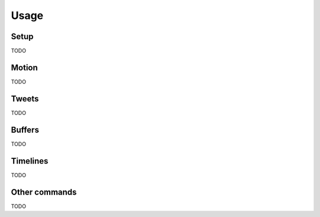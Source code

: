 Usage
=====

Setup
-----

TODO

Motion
------

TODO

Tweets
------

TODO

Buffers
-------

TODO

Timelines
---------

TODO

Other commands
--------------

TODO
